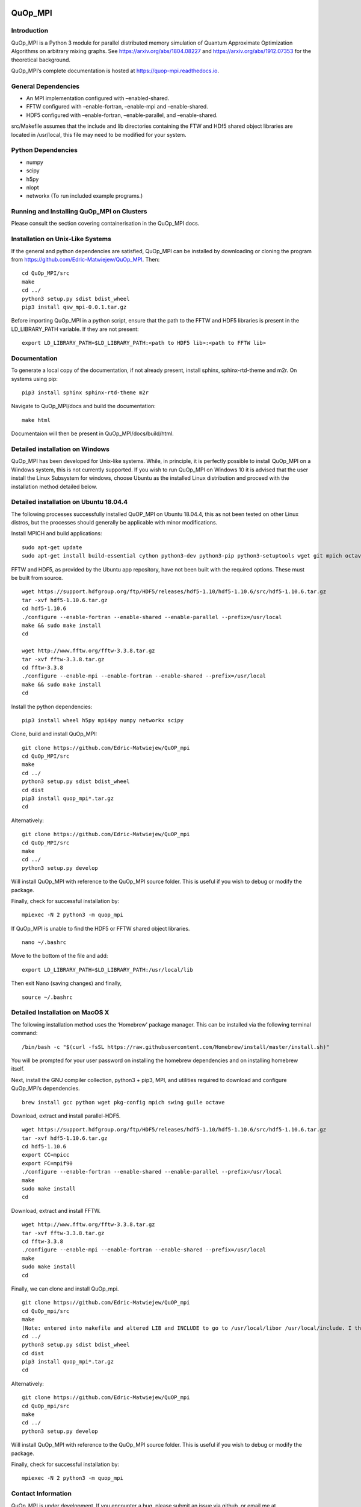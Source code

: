 |Documentation_Status| |DOI|

QuOp_MPI
========

Introduction
------------

QuOp_MPI is a Python 3 module for parallel distributed memory simulation
of Quantum Approximate Optimization Algorithms on arbitrary mixing
graphs. See https://arxiv.org/abs/1804.08227 and
https://arxiv.org/abs/1912.07353 for the theoretical background.

QuOp_MPI’s complete documentation is hosted at
https://quop-mpi.readthedocs.io.

General Dependencies
--------------------

-  An MPI implementation configured with –enabled-shared.
-  FFTW configured with –enable-fortran, –enable-mpi and –enable-shared.
-  HDF5 configured with –enable-fortran, –enable-parallel, and
   –enable-shared.

src/Makefile assumes that the include and lib directories containing the
FTW and HDf5 shared object libraries are located in /usr/local, this
file may need to be modified for your system.

Python Dependencies
-------------------

-  numpy
-  scipy
-  h5py
-  nlopt
-  networkx (To run included example programs.)

Running and Installing QuOp_MPI on Clusters
-------------------------------------------

Please consult the section covering containerisation in the QuOp_MPI
docs.

Installation on Unix-Like Systems
---------------------------------

If the general and python dependencies are satisfied, QuOp_MPI can be
installed by downloading or cloning the program from
https://github.com/Edric-Matwiejew/QuOp_MPI. Then:

::

    cd QuOp_MPI/src
    make
    cd ../
    python3 setup.py sdist bdist_wheel
    pip3 install qsw_mpi-0.0.1.tar.gz

Before importing QuOp_MPI in a python script, ensure that the path to
the FFTW and HDF5 libraries is present in the LD_LIBRARY_PATH variable.
If they are not present:

::

    export LD_LIBRARY_PATH=$LD_LIBRARY_PATH:<path to HDF5 lib>:<path to FFTW lib>

Documentation
-------------

To generate a local copy of the documentation, if not already present,
install sphinx, sphinx-rtd-theme and m2r. On systems using pip:

::

    pip3 install sphinx sphinx-rtd-theme m2r

Navigate to QuOp_MPI/docs and build the documentation:

::

    make html

Documentaion will then be present in QuOp_MPI/docs/build/html.

Detailed installation on Windows
--------------------------------

QuOp_MPI has been developed for Unix-like systems. While, in principle,
it is perfectly possible to install QuOp_MPI on a Windows system, this
is not currently supported. If you wish to run QuOp_MPI on Windows 10 it
is advised that the user install the Linux Subsystem for windows, choose
Ubuntu as the installed Linux distribution and proceed with the
installation method detailed below.

Detailed installation on Ubuntu 18.04.4
---------------------------------------

The following processes successfully installed QuOP_MPI on Ubuntu
18.04.4, this as not been tested on other Linux distros, but the
processes should generally be applicable with minor modifications.

Install MPICH and build applications:

::

    sudo apt-get update
    sudo apt-get install build-essential cython python3-dev python3-pip python3-setuptools wget git mpich octave

FFTW and HDF5, as provided by the Ubuntu app repository, have not been
built with the required options. These must be built from source.

::

    wget https://support.hdfgroup.org/ftp/HDF5/releases/hdf5-1.10/hdf5-1.10.6/src/hdf5-1.10.6.tar.gz
    tar -xvf hdf5-1.10.6.tar.gz
    cd hdf5-1.10.6
    ./configure --enable-fortran --enable-shared --enable-parallel --prefix=/usr/local
    make && sudo make install
    cd

    wget http://www.fftw.org/fftw-3.3.8.tar.gz
    tar -xvf fftw-3.3.8.tar.gz
    cd fftw-3.3.8
    ./configure --enable-mpi --enable-fortran --enable-shared --prefix=/usr/local
    make && sudo make install
    cd

Install the python dependencies:

::

    pip3 install wheel h5py mpi4py numpy networkx scipy

Clone, build and install QuOp_MPI:

::

    git clone https://github.com/Edric-Matwiejew/QuOP_mpi
    cd QuOp_MPI/src
    make
    cd ../
    python3 setup.py sdist bdist_wheel
    cd dist
    pip3 install quop_mpi*.tar.gz
    cd

Alternatively:

::

    git clone https://github.com/Edric-Matwiejew/QuOP_mpi
    cd QuOp_MPI/src
    make
    cd ../
    python3 setup.py develop

Will install QuOp_MPI with reference to the QuOp_MPI source folder. This
is useful if you wish to debug or modify the package.

Finally, check for successful installation by:

::

    mpiexec -N 2 python3 -m quop_mpi

If QuOp_MPI is unable to find the HDF5 or FFTW shared object libraries.

::

    nano ~/.bashrc

Move to the bottom of the file and add:

::

    export LD_LIBRARY_PATH=$LD_LIBRARY_PATH:/usr/local/lib

Then exit Nano (saving changes) and finally,

::

    source ~/.bashrc   

Detailed Installation on MacOS X
--------------------------------

The following installation method uses the ‘Homebrew’ package manager.
This can be installed via the following terminal command:

::

    /bin/bash -c "$(curl -fsSL https://raw.githubusercontent.com/Homebrew/install/master/install.sh)"

You will be prompted for your user password on installing the homebrew
dependencies and on installing homebrew itself.

Next, install the GNU compiler collection, python3 + pip3, MPI, and
utilities required to download and configure QuOp_MPI’s dependencies.

::

    brew install gcc python wget pkg-config mpich swing guile octave

Download, extract and install parallel-HDF5.

::

    wget https://support.hdfgroup.org/ftp/HDF5/releases/hdf5-1.10/hdf5-1.10.6/src/hdf5-1.10.6.tar.gz
    tar -xvf hdf5-1.10.6.tar.gz
    cd hdf5-1.10.6
    export CC=mpicc
    export FC=mpif90
    ./configure --enable-fortran --enable-shared --enable-parallel --prefix=/usr/local
    make
    sudo make install
    cd

Download, extract and install FFTW.

::

    wget http://www.fftw.org/fftw-3.3.8.tar.gz
    tar -xvf fftw-3.3.8.tar.gz
    cd fftw-3.3.8
    ./configure --enable-mpi --enable-fortran --enable-shared --prefix=/usr/local
    make
    sudo make install
    cd

Finally, we can clone and install QuOp_mpi.

::

    git clone https://github.com/Edric-Matwiejew/QuOP_mpi
    cd QuOp_mpi/src
    make
    (Note: entered into makefile and altered LIB and INCLUDE to go to /usr/local/libor /usr/local/include. I think is can be done in the terminal however)
    cd ../
    python3 setup.py sdist bdist_wheel
    cd dist
    pip3 install quop_mpi*.tar.gz
    cd

Alternatively:

::

    git clone https://github.com/Edric-Matwiejew/QuOP_mpi
    cd QuOp_mpi/src
    make
    cd ../
    python3 setup.py develop

Will install QuOp_MPI with reference to the QuOp_MPI source folder. This
is useful if you wish to debug or modify the package.

Finally, check for successful installation by:

::

    mpiexec -N 2 python3 -m quop_mpi

Contact Information
-------------------

QuOp_MPI is under development. If you encounter a bug, please submit an
issue via github, or email me at edric.matwiejew@research.uwa.edu.au.

.. |Documentation_Status| image:: https://readthedocs.org/projects/quop-mpi/badge/?version=latest
   :target: https://quop-mpi.readthedocs.io/en/latest/?badge=latest

.. |DOI| image:: https://zenodo.org/badge/233372703.svg
   :target: https://zenodo.org/badge/latestdoi/233372703
